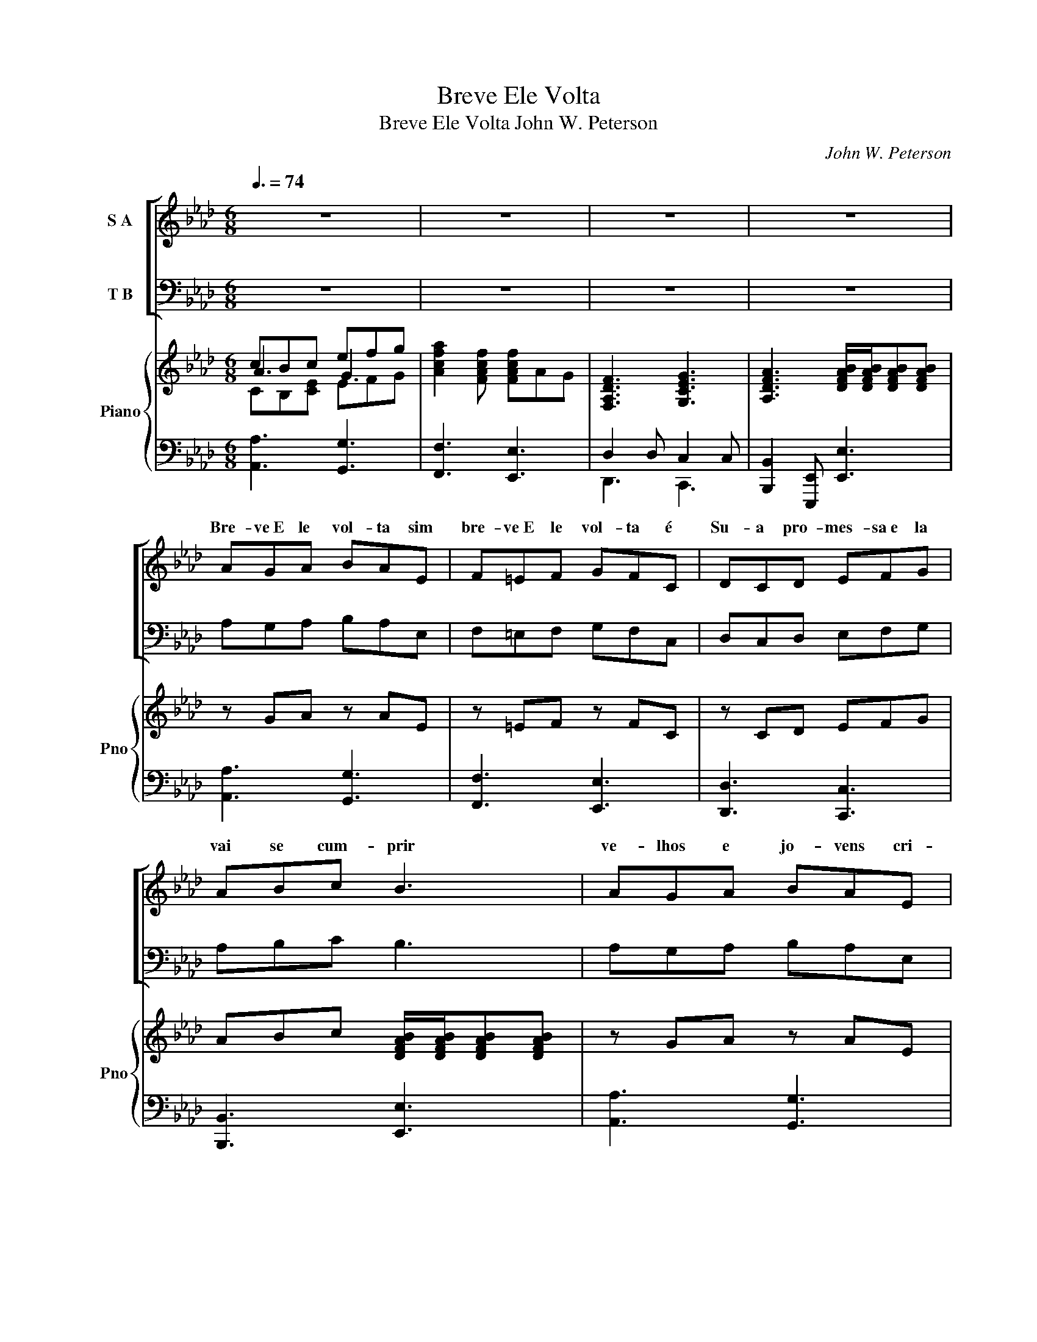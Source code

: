 X:1
T:Breve Ele Volta
T:Breve Ele Volta John W. Peterson
C:John W. Peterson
%%score [ ( 1 2 ) ( 3 4 ) ] { ( 5 6 7 11 ) | ( 8 9 10 ) }
L:1/8
Q:3/8=74
M:6/8
K:Ab
V:1 treble nm="S A"
V:2 treble 
V:3 bass nm="T B"
V:4 bass 
V:5 treble nm="Piano" snm="Pno"
V:6 treble 
V:7 treble 
V:11 treble 
V:8 bass 
V:9 bass 
V:10 bass 
V:1
 z6 | z6 | z6 | z6 | AGA BAE | F=EF GFC | DCD EFG | ABc B3 | AGA BAE | F=EF GFC | DCD EFG | %11
w: ||||Bre- ve~E le vol- ta sim|bre- ve~E ~le vol- ta é|Su- a pro- mes- sa~e la|vai se cum- prir|ve- lhos e jo- vens cri-|an- ças- mu- lhe- res é|es- ta~a men- sa- gem que|
[M:9/8] ABc B3 B2 A |[M:6/8] A3- A3- | A3 z z2 | [Ac]3 [Ad]2 [AB] | [Ac]2 [Ac]- [Ac]3 | z6 | z6 | %18
w: to- dos pre- ci- sam ou-|vir *||bre- ve~E le|vol- ta *|||
[K:E] [=Ge]3 [=A=f]2 [=F=d] | [=Ge]2 [Ge-] [Ge]3 | z6 | z6 |[K:Ab] [Ge]3 [F=d]2 [Ge] | %23
w: bre- ve~E ~le|vol- ta *|||Bre- ve~E le|
 [Af]3 [Ge]3 | [Ge]3 [F=d]2 [Ge] | [Af]3 [Ge]3 | [Ge][F=d][Ge] [Af][Ge][Fd] | %27
w: vol- ta|Bre- ve~E ~le|vol- ta|Bre- ve~E le vol~- ta sim|
 [Ge][F=d][Ge] [Af][Ge][Fd] | [Ge][F=d][Ge] [Af][Ge][cf] | [_cg]3- [cg]3 | [Ge]3 [Ge]2 [Ge] | %31
w: bre- ve~E le vol- ta sim|Je- sus vi- rá ou- tra|vez *|Pa- ra~es- te|
 [Ac]3 [Ac]2 [Ac] | [A=d]3 [Ad]2 [Ad] | [=DB]3 [DB]3 | [Ec]3 [Ec]2 [Ec] | [FA]3 [FA]2 [FA] | %36
w: mun- do em|cri- ses e|guer- ras|Paz e jus-|ti- ça~E le~|
 [FB]3 [FB]2 [FA] | [EG]3- [EG]3- | [EG]3- [EG]3 | F3 G2 G | A3 =A3 | B3 c2 c | [F_d]3 [F=d]3 | %43
w: vai res- tau-|rar *||Seu bra- ço|for- te|vai do- mi-|nar e|
 [_Ge]3 [Bf]2 [Bf] | _g3 gf[Ge] | [EAe]2 [EAe] [EAe][EAe][EAe] | [FBe]3- [FBe]3- | [FBe]3- [FBe]3 | %48
w: um no- vo|di- a * Je-|sus ao mun- do vai|dar *||
 z6 | AGA BAE | F=EF GFC | DCD EFG | ABc B3 | AGA BAE | F=EF GFC | DCD EFG |[M:9/8] ABc B3 B2 A | %57
w: |Bre- ve~E le vol- ta sim|bre- ve~E ~le vol- ta é|Su- a pro- mes- sa~e la|vai se cum- prir|ve- lhos e jo- vens cri-|an- ças- mu- lhe- res é|es- ta~a men- sa- gem que|to- dos pre- ci- sam ou-|
[M:6/8] A3- A3- | A3- A3 | D3 E2 E | F3 G3 | [EA]3 [Ge]2 [Fd] | [Ac]3- [Ac]3 | %63
w: vir *||Bre- ve~E- le|vol- ta|Bre- ve Je-|sus *|
 ((([AB]3 [GB]2))) [EB] | [EA]3- [EA]2 z | A3- A3- | A3- A3- | A3- A3- | A3- A3 | %69
w: vol- ta- rá||||||
 ([DF]2 [DF]2 [DF]2) | ([FA]2 [FA]2 [FA]2) | [Ace]3- [Ace]3- | [Ace]3- [Ace]3- | %73
w: Je- sus vi-|rá ou- tra|vez *||
 [Acea]3- [Acea]3- | [Acea]3 z z2 |] %75
w: ||
V:2
 x6 | x6 | x6 | x6 | x6 | x6 | x6 | x6 | x6 | x6 | x6 |[M:9/8] x9 |[M:6/8] x6 | x6 | x6 | x6 | x6 | %17
w: |||||||||||||||||
 x6 |[K:E] x6 | x6 | x6 | x6 |[K:Ab] x6 | x6 | x6 | x6 | x6 | x6 | x6 | x6 | x6 | x6 | x6 | x6 | %34
w: |||||||||||||||||
 x6 | x6 | x6 | x6 | x6 | F3 =E2 E | F3 F3 | F3 F2 F | x6 | x6 | B3 B3 | x6 | x6 | x6 | x6 | x6 | %50
w: ||||||||||||||||
 x6 | x6 | x6 | x6 | x6 | x6 |[M:9/8] x9 |[M:6/8] x6 | x6 | x6 | x6 | x6 | x6 | x6 | x6 | %65
w: |||||||||||||||
 (D3 D)DD | E3- E3 | D3- DDD | E3- E3 | x6 | x6 | x6 | x6 | x6 | x6 |] %75
w: Bre- * ve~ vi-|rá *|Bre- * ve vi-|rá *|||||||
V:3
 z6 | z6 | z6 | z6 | A,G,A, B,A,E, | F,=E,F, G,F,C, | D,C,D, E,F,G, | A,B,C B,3 | A,G,A, B,A,E, | %9
w: |||||||||
 F,=E,F, G,F,C, | D,C,D, E,F,G, |[M:9/8] A,B,C B,3 B,2 A, |[M:6/8] A,3- A,3- | A,3 z z2 | %14
w: |||||
 [A,E]3 [A,F]2 [A,D] | [A,E]2 [A,-E] [A,E]3 | z6 | z6 |[K:E] =C3 C2 C | =C2 C- C3 | z6 | z6 | %22
w: ||||||||
[K:Ab] B,3 B,2 B, | B,3 B,3 | B,3 B,2 B, | B,3 B,3 | B,3 B,2 B, | B,3 B,3 | B,B,B, [B,=D][B,E]F | %29
w: ||||Bre- ve~E le|vol- ta||
 [=G,=D]3- [G,D]3 | C3 C2 C | E3 E2 E | C3 C2 C | =D3 D3 | E3 E2 E | C3 C2 C | E3 B,2 B, | %37
w: ||||||||
 B,3- ((B,3 | (C3)) D3) | [A,C]3 [G,C]2 [G,C] | [F,C]3 [E,C]3 | [_D,B,]3 [C,=A,]2 [C,A,] | %42
w: |||||
 [B,,B,]3 [A,B,]3 | [_G,B,]3 [F,=D]2 [F,D] | [E,E]3 [_D,E][B,F][D,B,_G] | %45
w: |||
 [C,A,A]2 [C,A,A] [_C,_G,E][C,G,E][C,G,E] | [B,,A,D]3- [B,,A,D]3- | [B,,A,D]3- [B,,A,D]3 | z6 | %49
w: ||||
 A,G,A, B,A,E, | F,=E,F, G,F,C, | D,C,D, E,F,G, | A,B,C B,3 | A,G,A, B,A,E, | F,=E,F, G,F,C, | %55
w: ||||||
 D,C,D, E,F,G, |[M:9/8] A,B,C B,3 B,2 A, |[M:6/8] A,3- A,3- | A,3- A,3 | D,3 E,2 E, | F,3 G,3 | %61
w: ||||||
 [C,A,]3 [D,C]2 [D,B,] | [E,E]3- [E,E]3 | [E,D]3 [E,D]2 [E,D] | [A,C]3- [A,-C]3 | %65
w: ||||
 ([A,B,]3 B,)B,B, | C3- C3 | B,3- B,B,B, | C3- C3 | [A,B,]2 [A,B,]2 [A,B,]2 | %70
w: |||||
 [A,D]2 [A,D]2 [A,D]2 | [A,CE]3- [A,CE]3- | [A,CE]3- [A,CE]3- | [A,CE]3- [A,CE]3- | [A,CE]3 z z2 |] %75
w: |||||
V:4
 x6 | x6 | x6 | x6 | x6 | x6 | x6 | x6 | x6 | x6 | x6 |[M:9/8] x9 |[M:6/8] x6 | x6 | x6 | x6 | x6 | %17
 x6 |[K:E] =C3 C2 C | =C2 C C3 | x6 | x6 |[K:Ab] B,3 B,2 B, | B,3 B,3 | B,3 B,2 B, | B,3 B,3 | %26
 B,3 B,2 B, | B,3 B,3 | B,B,B, B,B,A, | x6 | C3 C2 C | A,3 A,2 A, | F,3 F,2 F, | G,3 G,3 | %34
 A,3 A,2 A, | F,3 F,2 A, | B,3 B,,2 =D, | (E,3 (=D,3) | (C,3) B,,3) | x6 | x6 | x6 | x6 | x6 | x6 | %45
 x6 | x6 | x6 | x6 | x6 | x6 | x6 | x6 | x6 | x6 | x6 |[M:9/8] x9 |[M:6/8] x6 | x6 | x6 | %60
 F,3 (E,2 D,) | x6 | x6 | x6 | x6 | A,3- A,3- | A,3- A,3- | A,3- A,3- | A,3- A,3 | x6 | x6 | x6 | %72
 x6 | x6 | x6 |] %75
V:5
 cBc efg | [Acfa]2 [FAcf] [FAcf]AG | [F,A,DF]3 [G,CEG]3 | [A,DFA]3 [DFAB]/[DFAB]/[DFAB][DFAB] | %4
 z GA z AE | z =EF z FC | z CD EFG | ABc [DFAB]/[DFAB]/[DFAB][DFAB] | z GA z AE | z =EF z FC | %10
 z CD EFG |[M:9/8] [DFA]3 [DFAB]/[DFAB]/[DFAB][DFAB] z2 z |[M:6/8] z [CEA]>[CEA] z [CFA][CFA] | %13
 z [DFAB]>[DFAB] z [DFAB]2 | [CEAc]3 d2 B | [CEAc]2 [CEAc]- [CEAc][CEA]E | [E,A,C]3 A,2 B, | %17
 C2 C- CC/E/A/c/ |[K:E] [=E=G=c=e]3 [=F=Ac=f]3 | [=E=G=c=e]2 [EGce] [EGce][EGc]!tenuto![=CEG] | %20
 =E3 =F2 =D | =E2 E z =GB |[K:Ab] [EGBe]3 [=D=FB=d]2 [EGBe] | f3 e3 | [EGBe]3 [=D=FB=d]2 [EGBe] | %25
 f3 e3 | [GBe][FB^d][GBe] [ABf][GBe][FBd] | [GBe][FB^d][GBe] [ABf][GBe][FBd] | %28
 [GBe][FB^d][GBe] [ABf][GBe][FBd] | [G=B=dg]3- [GBdg]3 | [EGce]>[EGce][EGce] z [EGce]2 | %31
 [CEAc]>[CEAc][CEAc] z [CEAc]2 | [A,CFA]>[A,CFA][A,CFA] z [A,CFA]2 | %33
 [B,=DGB]>[B,DGB][B,DGB] z [B,DGB]2 | [CEAc]>[CEAc][CEAc] z [CEAc]2 | %35
 [A,CFA]>[A,CFA][A,CFA] z [A,CFA]2 | B>BB z BA | z [B,EG]G, z [B,=DG]G, | z [CEG]G, [DEG]G,[DEG] | %39
 z [A,CF]>[A,CF] z [G,C=EG][G,CEG] | z [A,CFA]2 z [=A,CF=A]2 | z [B,_DFB]>[B,DFB] z [CF=Ac][CFAc] | %42
 z [_DFB_d]2 z [=DFB=d]2 | z [E_GBe]>[EGBe] z [FB=df][FBdf] | z [_GBe_g]>[GBeg] z [FBf][EGBe] | %45
 [Ace]E[Ace] [_GAe]E[GAe] | [FABe]>[FABe][F-ABe-] [FABe] [FABe]2 | %47
 [A,DE]>[A,DE][A,-DE-] [A,DE] [A,DE]2 | !tenuto![G,B,E]>[G,-B,-E-e] [G,B,Ee]3 z | z GA z AE | %50
 z =EF z FC | z CD EFG | ABc [DFAB]/[DFAB]/[DFAB][DFAB] | z GA z AE | z =EF z FC | z CD EFG | %56
[M:9/8] [DFA]3 [DFAB]/[DFAB]/[DFAB][DFAB] z2 z |[M:6/8] z [CFA]>[CFA] z [Acf][FAc] | %58
 z [FAc][CFA] z [CFA][A,CF] | z [F,B,D]>[F,B,D] z [A,CE][A,CE] | z [F,A,DF]2 z [G,B,EG]2 | %61
 [EA]C/E/A/c/ [Gce]2 [FBd] | [EAc]2 C EAc | [DFAB]2 [DFAB] z BA | %64
 [CEA]2 (([EAce] [EAce]))[EAc][CEA] | [B,DA]2 (([B,DFA] [B,DFA]))[B,DA][B,DA] | %66
 (([CEA]2 [EAce])) [EAce][EAc][CEA] | (([B,DA]2 (([B,DFA])) [B,DFA]))[B,DA][B,DA] | %68
 (([CEA]2 [EAce])) [EAce][EAc][CEA] | ([B,DA]2 [B,DA]2 [B,DA]2) | ([DFA]2 [DFA]2 [DFA]2) | %71
 [CEAc]3 [A,EAceac']3 | !>![C,E,A,C]2 [C,E,A,C] [C,E,A,C] !>![C,E,A,C]2 | !>!A,!>!A,A, A,A,A, | %74
 !>!A,3 z z2 |] %75
V:6
 A3 G3 | x6 | x6 | x6 | x6 | x6 | x6 | x6 | x6 | x6 | x6 |[M:9/8] x9 |[M:6/8] x6 | x6 | x3 [DFA]3 | %15
 x6 | x3 D2 x | A,2 A, A, C2 |[K:E] x6 | x6 | =C3 C3 | =C2 C z E=G |[K:Ab] x6 | B2 B B3 | x6 | %25
 B2 B B3 | x6 | x6 | x6 | x6 | x6 | x6 | x6 | x6 | x6 | x6 | [B,EF]>[B,EF][B,EF] [B,=DF]2 x | x6 | %38
 x6 | x6 | x6 | x6 | x6 | x6 | x6 | x6 | x6 | z z z ABd | e6 | z6 | x6 | x6 | x6 | x6 | x6 | x6 | %56
[M:9/8] x9 |[M:6/8] x6 | x6 | x6 | x6 | x6 | x6 | z2 z2 [DG]2 | x6 | x6 | x6 | x6 | x6 | x6 | x6 | %71
 x6 | x6 | x6 | x6 |] %75
V:7
 CB,[CE] EFG | x6 | x6 | x6 | x6 | x6 | x6 | x6 | x6 | x6 | x6 |[M:9/8] x9 |[M:6/8] x6 | x6 | x6 | %15
 x6 | x6 | x6 |[K:E] x6 | x6 | =G,3 =A,2 =F, | =G, z G, z =B,E |[K:Ab] x6 | A3 G3 | x6 | A3 G3 | %26
 x6 | x6 | x6 | x6 | x6 | x6 | x6 | x6 | x6 | x6 | x6 | x6 | x6 | x6 | x6 | x6 | x6 | x6 | x6 | %45
 x6 | x6 | x6 | x6 | x6 | x6 | x6 | x6 | x6 | x6 | x6 |[M:9/8] x9 |[M:6/8] x6 | x6 | x6 | x6 | x6 | %62
 x6 | x6 | x6 | x6 | x6 | x6 | x6 | x6 | x6 | x6 | x6 | x6 | x6 |] %75
V:8
 [A,,A,]3 [G,,G,]3 | [F,,F,]3 [E,,E,]3 | D,2 D, C,2 C, | [B,,,B,,]2 [E,,,E,,] [E,,E,]3 | %4
 [A,,A,]3 [G,,G,]3 | [F,,F,]3 [E,,E,]3 | [D,,D,]3 [C,,C,]3 | [B,,,B,,]3 [E,,E,]3 | %8
 [A,,A,]3 [G,,G,]3 | [F,,F,]3 [E,,E,]3 | [D,,D,]3 [C,,C,]3 |[M:9/8] [B,,,B,,]3 [E,,E,]3 [E,,E,]3 | %12
[M:6/8] [A,,A,]3 [F,,F,]3 | [D,,D,]3 [B,,,B,,]2 [E,,E,] | [E,A,]3 F,2 [F,B,] | %15
 [A,,E,A,]2 [A,,E,A,]- [A,,E,A,]3 | [A,,,A,,]2 z F,2 D, | [A,,E,]2 [A,,E,] [A,,E,]3 | %18
[K:E] [=G,=C]3 A,2 [A,=D] | [=C,=G,=C]2 [C,G,]- [C,G,]3 | =C,2 C, C,3 | =C,3 B,,3 | %22
[K:Ab] z2 G, [F,B,]2 [G,B,] | B,2 B, B,3 | [G,B,]2 [G,B,] [F,B,]2 [G,B,] | [A,B,]2 B, [G,B,] z2 | %26
 [G,B,E][F,B,^D][G,B,E] [A,B,F][G,B,E][F,B,D] | [G,B,E][F,B,^D][G,B,E] [A,B,F][G,B,E][F,B,D] | %28
 [G,B,E][F,B,^D][G,B,E] [A,B,F][G,B,E] z | [G,,G,]2 [=D,,=D,] [G,,G,][=B,,=B,][D,=D] | %30
 [C,C]2 [G,,G,] [C,C]2 [B,,B,] | [A,,A,]2 [E,,E,] [A,,A,]2 [A,,A,] | %32
 [F,,F,]2 [C,,C,] [F,,F,]2 [F,,F,] | [G,,G,]2 [=D,,=D,] [G,,G,]2 [G,,G,] | %34
 [A,,A,]2 [E,,E,] [A,,A,]2 [A,,A,] | [F,,F,]2 [C,,C,] [F,,F,]2 [F,,F,] | %36
 [B,,,B,,]2 [B,,,B,,] [D,,B,,]3 | [E,,E,]3 [=D,,=D,]3 | [C,,C,]3 [B,,,B,,]3 | %39
 [A,,,A,,]3 [G,,,G,,]3 | [F,,,F,,]2 [F,,F,] [E,,E,]2 [E,,E,] | [_D,,_D,]3 [C,,C,]3 | %42
 [B,,,B,,]2 [B,,B,] [A,,A,]2 [A,,A,] | [_G,,_G,]3 [F,,F,]3 | [E,,E,]3 [_D,,_D,]3 | %45
 [C,,C,]3 [_C,,_C,]3 | [B,,,B,,]3 [B,,B,]2 [B,,,B,,] | [E,,E,]3 [E,,E,]2 [B,,,B,,] | %48
 [E,,E,]3 [E,,E,][B,,,B,,][E,,E,] | [A,,A,]3 [G,,G,]3 | [F,,F,]3 [E,,E,]3 | [D,,D,]3 [C,,C,]3 | %52
 [B,,,B,,]3 [E,,E,]3 | [A,,A,]3 [G,,G,]3 | [F,,F,]3 [E,,E,]3 | [D,,D,]3 [C,,C,]3 | %56
[M:9/8] [B,,,B,,]3 [E,,E,]3 [E,,E,]3 |[M:6/8] [F,,F,]3 [F,,,F,,]3 | [A,,,A,,]3 [C,,C,]3 | %59
 [D,,D,]3 [C,,C,]3 | [B,,,B,,]2 [B,,,B,,] [E,,E,]2 [D,,D,] | C,3 D, D,2 | E,2 C, E,A,C | E,3 E,3 | %64
 A,3 A,,3 | [A,,F,]2 (([A,,F,] [A,,F,]))[A,,F,][A,,F,] | [A,,A,]3 [F,,,A,,]3 | %67
 [A,,F,]2 (([A,,F,] [A,,F,]))[A,,F,][A,,F,] | [A,,A,]3 [F,,,A,,]3 | ([A,,F,]2 [A,,F,]2 [A,,F,]2) | %70
 ([A,,F,]2 [A,,F,]2 [A,,F,]2) | [A,,E,A,]3- [A,,E,A,]3 | %72
 !>![A,,,A,,]2 !>![A,,,A,,] !>![A,,,A,,] !>![A,,,A,,]2 | %73
 !>![A,,,A,,]2 ((!>![A,,,A,,] [A,,,A,,]2)) [A,,,A,,] | !>![A,,,A,,]3 z z2 |] %75
V:9
 x6 | x6 | D,,3 C,,3 | x6 | x6 | x6 | x6 | x6 | x6 | x6 | x6 |[M:9/8] x9 |[M:6/8] x6 | x6 | %14
 A,,3 A,,3 | x6 | x2 A,, A,,3 | x6 |[K:E] =C,3 C,3 | x6 | =C,,3- C,,3 | =C,,3 B,,,3 | %22
[K:Ab] (((B,,3 B,,3-))) | [B,,A,]3 G,3 | x6 | x6 | x6 | x6 | x6 | x6 | x6 | x6 | x6 | x6 | x6 | %35
 x6 | x6 | x6 | x6 | x6 | x6 | x6 | x6 | x6 | x6 | x6 | x6 | z z z A,B,D | E6 | x6 | x6 | x6 | x6 | %53
 x6 | x6 | x6 |[M:9/8] x9 |[M:6/8] x6 | x6 | x6 | x6 | C,,3 D,,3 | E,,3 E,,3 | E,,3 E,,3 | %64
 A,,3 A,,,3 | x6 | x6 | x6 | x6 | x6 | x6 | x6 | x6 | x6 | x6 |] %75
V:10
 x6 | x6 | x6 | x6 | x6 | x6 | x6 | x6 | x6 | x6 | x6 |[M:9/8] x9 |[M:6/8] x6 | x6 | x6 | x6 | x6 | %17
 x6 |[K:E] x6 | x6 | x6 | x6 |[K:Ab] B,,,3 B,,,3- | B,,,3 z B,,[B,,,B,,]- | %24
 [B,,,B,,]3 [B,,,B,,]3- | [B,,,B,,]3 B,,[B,,,B,,] x | [B,,,B,,]3- [B,,,B,,]3- | %27
 [B,,,B,,]3- [B,,,B,,]3- | [B,,,B,,]3- [B,,,B,,]2 [A,,A,] | x6 | x6 | x6 | x6 | x6 | x6 | x6 | x6 | %37
 x6 | x6 | x6 | x6 | x6 | x6 | x6 | x6 | x6 | x6 | x6 | x6 | x6 | x6 | x6 | x6 | x6 | x6 | x6 | %56
[M:9/8] x9 |[M:6/8] x6 | x6 | x6 | x6 | x6 | x6 | x6 | x6 | x6 | x6 | x6 | x6 | x6 | x6 | x6 | x6 | %73
 x6 | x6 |] %75
V:11
 x6 | x6 | x6 | x6 | x6 | x6 | x6 | x6 | x6 | x6 | x6 |[M:9/8] x9 |[M:6/8] x6 | x6 | x6 | x6 | x6 | %17
 x6 |[K:E] x6 | x6 | x6 | x6 |[K:Ab] x6 | F3 E3 | x6 | F3 E3 | x6 | x6 | x6 | x6 | x6 | x6 | x6 | %33
 x6 | x6 | x6 | x6 | x6 | x6 | x6 | x6 | x6 | x6 | x6 | x6 | x6 | x6 | x6 | x6 | x6 | x6 | x6 | %52
 x6 | x6 | x6 | x6 |[M:9/8] x9 |[M:6/8] x6 | x6 | x6 | x6 | x6 | x6 | x6 | x6 | x6 | x6 | x6 | x6 | %69
 x6 | x6 | x6 | x6 | x6 | x6 |] %75

